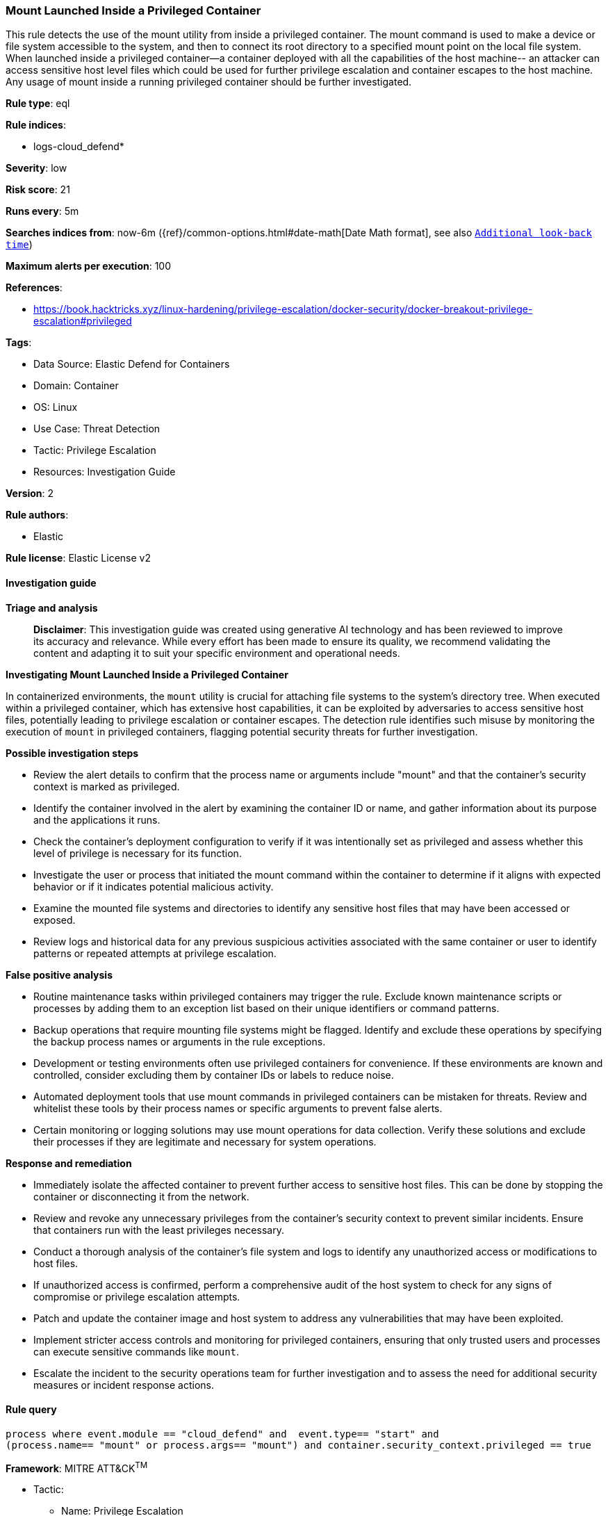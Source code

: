 [[prebuilt-rule-8-14-21-mount-launched-inside-a-privileged-container]]
=== Mount Launched Inside a Privileged Container

This rule detects the use of the mount utility from inside a privileged container. The mount command is used to make a device or file system accessible to the system, and then to connect its root directory to a specified mount point on the local file system. When launched inside a privileged container--a container deployed with all the capabilities of the host machine-- an attacker can access sensitive host level files which could be used for further privilege escalation and container escapes to the host machine. Any usage of mount inside a running privileged container should be further investigated.

*Rule type*: eql

*Rule indices*: 

* logs-cloud_defend*

*Severity*: low

*Risk score*: 21

*Runs every*: 5m

*Searches indices from*: now-6m ({ref}/common-options.html#date-math[Date Math format], see also <<rule-schedule, `Additional look-back time`>>)

*Maximum alerts per execution*: 100

*References*: 

* https://book.hacktricks.xyz/linux-hardening/privilege-escalation/docker-security/docker-breakout-privilege-escalation#privileged

*Tags*: 

* Data Source: Elastic Defend for Containers
* Domain: Container
* OS: Linux
* Use Case: Threat Detection
* Tactic: Privilege Escalation
* Resources: Investigation Guide

*Version*: 2

*Rule authors*: 

* Elastic

*Rule license*: Elastic License v2


==== Investigation guide



*Triage and analysis*


> **Disclaimer**:
> This investigation guide was created using generative AI technology and has been reviewed to improve its accuracy and relevance. While every effort has been made to ensure its quality, we recommend validating the content and adapting it to suit your specific environment and operational needs.


*Investigating Mount Launched Inside a Privileged Container*


In containerized environments, the `mount` utility is crucial for attaching file systems to the system's directory tree. When executed within a privileged container, which has extensive host capabilities, it can be exploited by adversaries to access sensitive host files, potentially leading to privilege escalation or container escapes. The detection rule identifies such misuse by monitoring the execution of `mount` in privileged containers, flagging potential security threats for further investigation.


*Possible investigation steps*


- Review the alert details to confirm that the process name or arguments include "mount" and that the container's security context is marked as privileged.
- Identify the container involved in the alert by examining the container ID or name, and gather information about its purpose and the applications it runs.
- Check the container's deployment configuration to verify if it was intentionally set as privileged and assess whether this level of privilege is necessary for its function.
- Investigate the user or process that initiated the mount command within the container to determine if it aligns with expected behavior or if it indicates potential malicious activity.
- Examine the mounted file systems and directories to identify any sensitive host files that may have been accessed or exposed.
- Review logs and historical data for any previous suspicious activities associated with the same container or user to identify patterns or repeated attempts at privilege escalation.


*False positive analysis*


- Routine maintenance tasks within privileged containers may trigger the rule. Exclude known maintenance scripts or processes by adding them to an exception list based on their unique identifiers or command patterns.
- Backup operations that require mounting file systems might be flagged. Identify and exclude these operations by specifying the backup process names or arguments in the rule exceptions.
- Development or testing environments often use privileged containers for convenience. If these environments are known and controlled, consider excluding them by container IDs or labels to reduce noise.
- Automated deployment tools that use mount commands in privileged containers can be mistaken for threats. Review and whitelist these tools by their process names or specific arguments to prevent false alerts.
- Certain monitoring or logging solutions may use mount operations for data collection. Verify these solutions and exclude their processes if they are legitimate and necessary for system operations.


*Response and remediation*


- Immediately isolate the affected container to prevent further access to sensitive host files. This can be done by stopping the container or disconnecting it from the network.
- Review and revoke any unnecessary privileges from the container's security context to prevent similar incidents. Ensure that containers run with the least privileges necessary.
- Conduct a thorough analysis of the container's file system and logs to identify any unauthorized access or modifications to host files.
- If unauthorized access is confirmed, perform a comprehensive audit of the host system to check for any signs of compromise or privilege escalation attempts.
- Patch and update the container image and host system to address any vulnerabilities that may have been exploited.
- Implement stricter access controls and monitoring for privileged containers, ensuring that only trusted users and processes can execute sensitive commands like `mount`.
- Escalate the incident to the security operations team for further investigation and to assess the need for additional security measures or incident response actions.

==== Rule query


[source, js]
----------------------------------
process where event.module == "cloud_defend" and  event.type== "start" and
(process.name== "mount" or process.args== "mount") and container.security_context.privileged == true

----------------------------------

*Framework*: MITRE ATT&CK^TM^

* Tactic:
** Name: Privilege Escalation
** ID: TA0004
** Reference URL: https://attack.mitre.org/tactics/TA0004/
* Technique:
** Name: Escape to Host
** ID: T1611
** Reference URL: https://attack.mitre.org/techniques/T1611/
